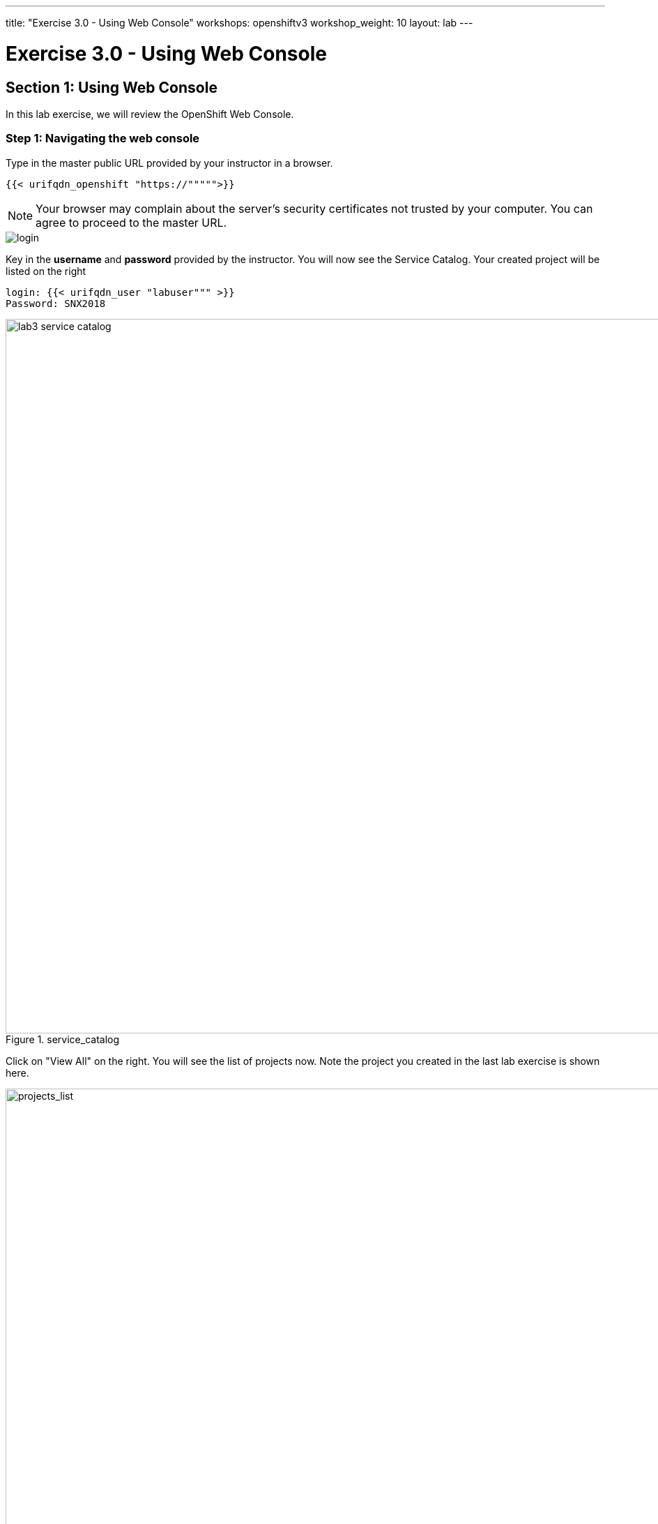 ---
title: "Exercise 3.0 - Using Web Console"
workshops: openshiftv3
workshop_weight: 10
layout: lab
---

:domain_name: redhatgov.io
:icons: font
:imagesdir: /workshops/openshiftv3/images


= Exercise 3.0 - Using Web Console

== Section 1: Using Web Console

In this lab exercise, we will review the OpenShift Web Console.

=== Step 1: Navigating the web console

Type in the master public URL provided by your instructor in a browser.

[source,bash]
----
{{< urifqdn_openshift "https://""""">}}
----

====
[NOTE]
Your browser may complain about the server’s security certificates not trusted by your computer. You can agree to proceed to the master URL.
====

image::lab3-login.png['login']

Key in the *username* and *password* provided by the instructor. You will now see the Service Catalog. Your created project will be listed on the right

[source,bash]
----
login: {{< urifqdn_user "labuser""" >}}
Password: SNX2018
----

image::lab3-service_catalog.png[title='service_catalog', width=1024]

Click on "View All" on the right. You will see the list of projects now. Note the project you created in the last lab exercise is shown here.

image::lab3-projects_list.png['projects_list', width=1024]



Also note the *Create Project* button which allows you to create a new project from Web Console.

Now click on the CLI Project to view the details. OpenShift takes you by default to the *Overview* page and shows you a graphic representation of the application that is deployed here. You can see that a single pod is running and is front ended by a service. Note the route that you configured for this service is also shown. You will also see the *Add to Project* button on the top. This can be used to create new application from Web Console inside this project.

image::lab3-project_details.png['project_details', width=1024]

Select *Builds* under *Builds* tab, you will see all the build configurations. Click onto each build configuration and select the *Configuration* tab, we will be able to view all the build details.

image::lab3-project_build_details.png['project_build_details', width=1024]

Select *Pods* under *Applications* tab, you will find a running pod that is running your application image. Note that it also tells you the node on which the pod is running and other details about this pod. You will also see the build pod that had succeeded.

image::lab3-project_pods.png[title='project_pods', width=1024]

Click onto running pod, it shows the details on the pod. In addition, metrics, logs and terminal also available for monitoring.

image::lab3-project_pod_details.png[title='project_pod_details', width=1024]

Click on *Terminal* tab, you will be able to access the pod from web console.

image::lab3-terminal_view.png[title='terminal_view' width=1024]



If you click onto the *Metrics* tab under Pod and get an error viewing metrics on the browser, please do the following:

    1. Open https://hawkular.<>/hawkular/metrics from a new tab on the same broswer

    2. Click ``Advanced'' link

    3. Click ``Proceed to hawkular.<> (unsafe)''

    4. Refresh the browser where you login at OpenShift console.

Click *Builds* on left menu and select *Builds*. Select the build name *time* and then click on *Configuration* tab. Note there are webhook URLs. We will use them in a later lab exercise. You can start a build from the Web Console by pressing the *Start Build* button in the right top corner. It also gives you a command to start the build from CLI.

image::lab3-project_build_configuration.png[title='project_build_configuration', width=1024]

- Select *Services* under *Applications* tab, you will find the service created for your application. Click onto one of the services, it shows all the details about the service along with the option to expose it as a route.

- Select *Routes* under *Applications* tab, you will see all the routes in the project. Click onto a route, it shows all the details for this route.

- Select *Deployments* under *Applications* tab, you will see all the deployments. Click onto a deployment, it shows all the details of the deployment. By pressing the *Deploy* button, you will be able to start a deployment from the web console.

- Select *Monitoring* tab, you will see all the events for the project. Also latest events grouped by resource type.

- Select *Images* under *Builds* tab, it shows the list of image streams for the project. Click onto the specific image stream, it shows more details about the image stream.

Click on the *Resources* tab on the left to see that it would display the Quotas and Other Resources, if they exist. We will deal with them in a different lab exercise.

=== Extra Credits

Repeat lab 1 creating an application from an existing Docker Image using CLI using OpenShift Web Console.

Spend a few minutes and familiarize using Web Console.



{{< importPartial "footer/footer_openshiftv3.html" >}}
